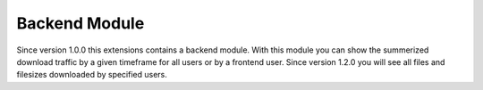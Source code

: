 ﻿.. include:: Includes.txt

.. _backendmodule:

Backend Module
==============

Since version 1.0.0 this extensions contains a backend module. With this module you can show the summerized download traffic by a given timeframe for all users or by a frontend user. Since version 1.2.0 you will see all files and filesizes downloaded by specified users.
